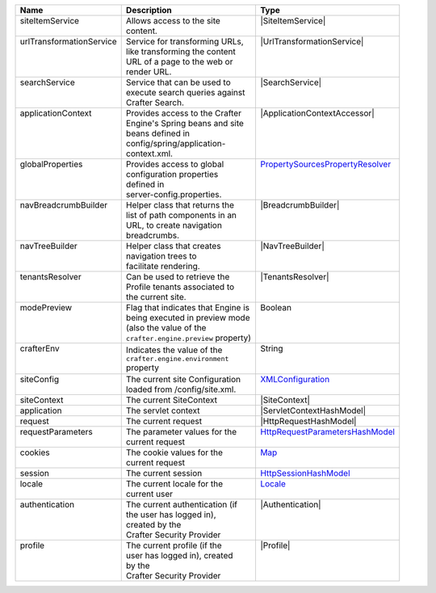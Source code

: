 +---------------------------+---------------------------------------+------------------------------------+
|| Name                     || Description                          || Type                              |
+===========================+=======================================+====================================+
|| siteItemService          || Allows access to the site            || |SiteItemService|                 |
||                          || content.                             ||                                   |
+---------------------------+---------------------------------------+------------------------------------+
|| urlTransformationService || Service for transforming URLs,       || |UrlTransformationService|        |
||                          || like transforming the content        ||                                   |
||                          || URL of a page to the web or          ||                                   |
||                          || render URL.                          ||                                   |
+---------------------------+---------------------------------------+------------------------------------+
|| searchService            || Service that can be used to          || |SearchService|                   |
||                          || execute search queries against       ||                                   |
||                          || Crafter Search.                      ||                                   |
+---------------------------+---------------------------------------+------------------------------------+
|| applicationContext       || Provides access to the Crafter       || |ApplicationContextAccessor|      |
||                          || Engine's Spring beans and site       ||                                   |
||                          || beans defined in                     ||                                   |
||                          || config/spring/application-           ||                                   |
||                          || context.xml.                         ||                                   |
+---------------------------+---------------------------------------+------------------------------------+
|| globalProperties         || Provides access to global            || `PropertySourcesPropertyResolver`_|
||                          || configuration properties             ||                                   |
||                          || defined in                           ||                                   |
||                          || server-config.properties.            ||                                   |
+---------------------------+---------------------------------------+------------------------------------+
|| navBreadcrumbBuilder     || Helper class that returns the        || |BreadcrumbBuilder|               |
||                          || list of path components in an        ||                                   |
||                          || URL, to create navigation            ||                                   |
||                          || breadcrumbs.                         ||                                   |
+---------------------------+---------------------------------------+------------------------------------+
|| navTreeBuilder           || Helper class that creates            || |NavTreeBuilder|                  |
||                          || navigation trees to                  ||                                   |
||                          || facilitate rendering.                ||                                   |
+---------------------------+---------------------------------------+------------------------------------+
|| tenantsResolver          || Can be used to retrieve the          || |TenantsResolver|                 |
||                          || Profile tenants associated to        ||                                   |
||                          || the current site.                    ||                                   |
+---------------------------+---------------------------------------+------------------------------------+
|| modePreview              || Flag that indicates that Engine is   || Boolean                           |
||                          || being executed in preview mode       ||                                   |
||                          || (also the value of the               ||                                   |
||                          || ``crafter.engine.preview`` property) ||                                   |
+---------------------------+---------------------------------------+------------------------------------+
|| crafterEnv               || Indicates the value of the           || String                            |
||                          || ``crafter.engine.environment``       ||                                   |
||                          || property                             ||                                   |
+---------------------------+---------------------------------------+------------------------------------+
|| siteConfig               || The current site Configuration       || `XMLConfiguration`_               |
||                          || loaded from /config/site.xml.        ||                                   |
+---------------------------+---------------------------------------+------------------------------------+
|| siteContext              || The current SiteContext              || |SiteContext|                     |
+---------------------------+---------------------------------------+------------------------------------+
|| application              || The servlet context                  || |ServletContextHashModel|         |
+---------------------------+---------------------------------------+------------------------------------+
|| request                  || The current request                  || |HttpRequestHashModel|            |
+---------------------------+---------------------------------------+------------------------------------+
|| requestParameters        || The parameter values for the         || `HttpRequestParametersHashModel`_ |
||                          || current request                      ||                                   |
+---------------------------+---------------------------------------+------------------------------------+
|| cookies                  || The cookie values for the            || `Map`_                            |
||                          || current request                      ||                                   |
+---------------------------+---------------------------------------+------------------------------------+
|| session                  || The current session                  || `HttpSessionHashModel`_           |
+---------------------------+---------------------------------------+------------------------------------+
|| locale                   || The current locale for the           || `Locale`_                         |
||                          || current user                         ||                                   |
+---------------------------+---------------------------------------+------------------------------------+
|| authentication           || The current authentication (if       || |Authentication|                  |
||                          || the user has logged in),             ||                                   |
||                          || created by the                       ||                                   |
||                          || Crafter Security Provider            ||                                   |
+---------------------------+---------------------------------------+------------------------------------+
|| profile                  || The current profile (if the          || |Profile|                         |
||                          || user has logged in), created         ||                                   |
||                          || by the                               ||                                   |
||                          || Crafter Security Provider            ||                                   |
+---------------------------+---------------------------------------+------------------------------------+

.. |SiteItemService| replace:: :javadoc_base_url:`SiteItemService <engine/org/craftercms/engine/service/SiteItemService.html>`
.. |UrlTransformationService| replace:: :javadoc_base_url:`UrlTransformationService <engine/org/craftercms/engine/service/UrlTransformationService.html>`
.. |SearchService| replace:: :javadoc_base_url:`SearchService <search/org/craftercms/search/service/SearchService.html>`
.. |ApplicationContextAccessor| replace:: :javadoc_base_url:`ApplicationContextAccessor <engine/org/craftercms/engine/util/spring/ApplicationContextAccessor.html>`
.. _PropertySourcesPropertyResolver: https://docs.spring.io/spring/docs/current/javadoc-api/org/springframework/core/env/PropertySourcesPropertyResolver.html
.. |BreadcrumbBuilder| replace:: :javadoc_base_url:`BreadcrumbBuilder <engine/org/craftercms/engine/navigation/NavBreadcrumbBuilder.html>`
.. |NavTreeBuilder| replace:: :javadoc_base_url:`NavTreeBuilder <engine/org/craftercms/engine/navigation/NavTreeBuilder.html>`
.. |TenantsResolver| replace:: :javadoc_base_url:`TenantsResolver <profile/org/craftercms/security/utils/tenant/TenantsResolver.html>`
.. |ProfileService| replace:: :javadoc_base_url:`ProfileService <profile/org/craftercms/profile/api/services/ProfileService.html>`
.. |TenantService| replace:: :javadoc_base_url:`TenantService <profile/org/craftercms/profile/api/services/TenantService.html>`
.. |AuthenticationService| replace:: :javadoc_base_url:`AuthenticationService <profile/org/craftercms/profile/api/services/AuthenticationService.html>`
.. |AuthenticationManager| replace:: :javadoc_base_url:`AuthenticationManager <profile/org/craftercms/security/authentication/AuthenticationManager.html>`
.. _TextEncryptor: http://docs.spring.io/autorepo/docs/spring-security/4.0.3.RELEASE/apidocs/org/springframework/security/crypto/encrypt/TextEncryptor.html
.. _Logger: http://www.slf4j.org/api/org/slf4j/Logger.html
.. _XMLConfiguration: https://commons.apache.org/proper/commons-configuration/javadocs/v1.10/apidocs/org/apache/commons/configuration/XMLConfiguration.html
.. |SiteContext| replace:: :javadoc_base_url:`SiteContext <engine/org/craftercms/engine/service/context/SiteContext.html>`
.. |ServletContextHashModel| replace:: :javadoc_base_url:`ServletContextHashModel <engine/org/craftercms/engine/freemarker/ServletContextHashModel.html>`
.. |HttpRequestHashModel| replace:: :javadoc_base_url:`HttpRequestHashModel <engine/org/craftercms/engine/util/freemarker/HttpRequestHashModel.html>`
.. _HttpRequestParametersHashModel: http://freemarker.org/docs/api/freemarker/ext/servlet/HttpRequestParametersHashModel.html
.. _HttpSessionHashModel: http://freemarker.org/docs/api/freemarker/ext/servlet/HttpSessionHashModel.html
.. _Map: https://docs.oracle.com/javase/7/docs/api/java/util/Map.html
.. _Locale: https://docs.oracle.com/javase/7/docs/api/java/util/Locale.html
.. |Authentication| replace:: :javadoc_base_url:`Authentication <profile/org/craftercms/security/authentication/Authentication.html>`
.. |Profile| replace:: :javadoc_base_url:`Profile <profile/org/craftercms/profile/api/Profile.html>`
